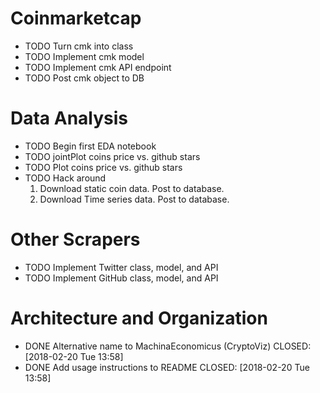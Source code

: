 * Coinmarketcap
  * TODO Turn cmk into class
  * TODO Implement cmk model
  * TODO Implement cmk API endpoint
  * TODO Post cmk object to DB
* Data Analysis
  * TODO Begin first EDA notebook
  * TODO jointPlot coins price vs. github stars
  * TODO Plot coins price vs. github stars
  * TODO Hack around
      1. Download static coin data. Post to database.
      2. Download Time series data. Post to database.
* Other Scrapers
  * TODO Implement Twitter class, model, and API
  * TODO Implement GitHub class, model, and API
* Architecture and Organization
  * DONE Alternative name to MachinaEconomicus (CryptoViz)
    CLOSED: [2018-02-20 Tue 13:58]
  * DONE Add usage instructions to README
    CLOSED: [2018-02-20 Tue 13:58]
